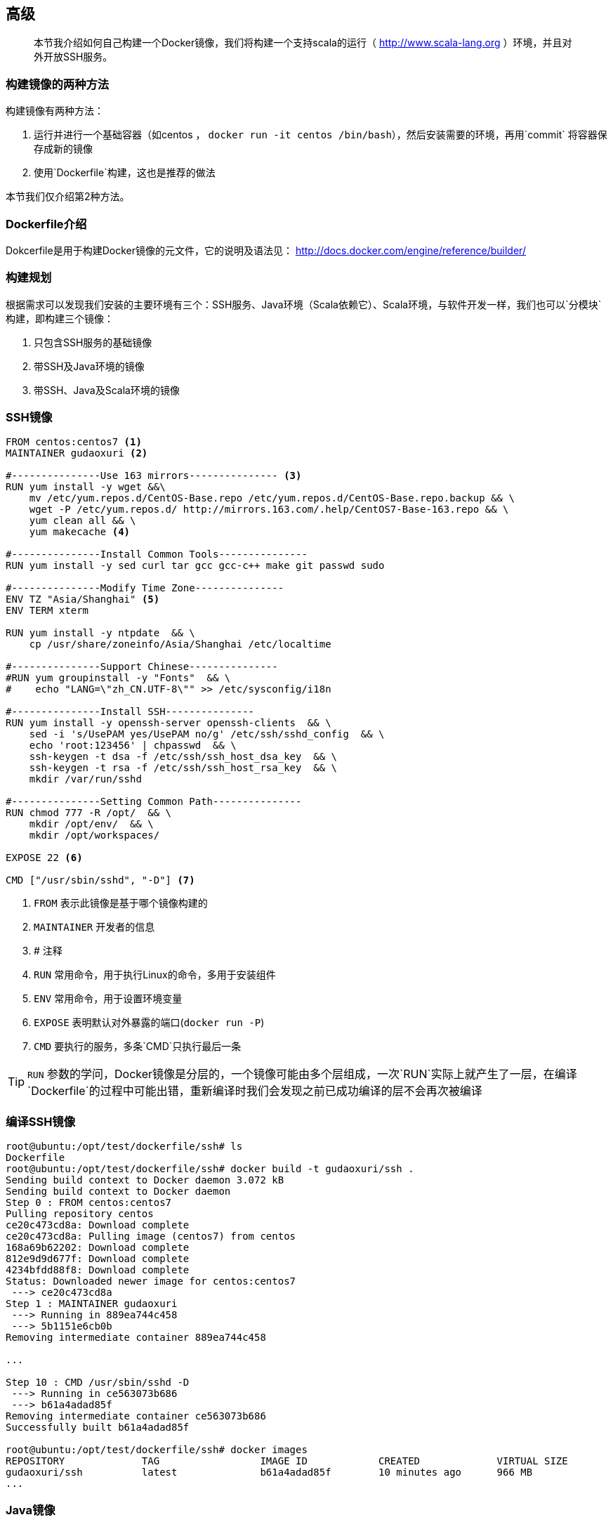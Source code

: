 == 高级

[quote]
____
本节我介绍如何自己构建一个Docker镜像，我们将构建一个支持scala的运行（ http://www.scala-lang.org ）环境，并且对外开放SSH服务。
____

=== 构建镜像的两种方法

构建镜像有两种方法：

. 运行并进行一个基础容器（如centos ， `docker run -it centos /bin/bash`），然后安装需要的环境，再用`commit` (((docker commit))) 将容器保存成新的镜像
. 使用`Dockerfile`构建，这也是推荐的做法

本节我们仅介绍第2种方法。

=== Dockerfile介绍

Dokcerfile是用于构建Docker镜像的元文件，它的说明及语法见： http://docs.docker.com/engine/reference/builder/

=== 构建规划

根据需求可以发现我们安装的主要环境有三个：SSH服务、Java环境（Scala依赖它）、Scala环境，与软件开发一样，我们也可以`分模块`构建，即构建三个镜像：

. 只包含SSH服务的基础镜像
. 带SSH及Java环境的镜像
. 带SSH、Java及Scala环境的镜像

=== SSH镜像

[source,script]
----
FROM centos:centos7 <1>
MAINTAINER gudaoxuri <2>

#---------------Use 163 mirrors--------------- <3>
RUN yum install -y wget &&\
    mv /etc/yum.repos.d/CentOS-Base.repo /etc/yum.repos.d/CentOS-Base.repo.backup && \
    wget -P /etc/yum.repos.d/ http://mirrors.163.com/.help/CentOS7-Base-163.repo && \
    yum clean all && \
    yum makecache <4>

#---------------Install Common Tools---------------
RUN yum install -y sed curl tar gcc gcc-c++ make git passwd sudo

#---------------Modify Time Zone---------------
ENV TZ "Asia/Shanghai" <5>
ENV TERM xterm

RUN yum install -y ntpdate  && \
    cp /usr/share/zoneinfo/Asia/Shanghai /etc/localtime

#---------------Support Chinese---------------
#RUN yum groupinstall -y "Fonts"  && \
#    echo "LANG=\"zh_CN.UTF-8\"" >> /etc/sysconfig/i18n

#---------------Install SSH---------------
RUN yum install -y openssh-server openssh-clients  && \
    sed -i 's/UsePAM yes/UsePAM no/g' /etc/ssh/sshd_config  && \
    echo 'root:123456' | chpasswd  && \
    ssh-keygen -t dsa -f /etc/ssh/ssh_host_dsa_key  && \
    ssh-keygen -t rsa -f /etc/ssh/ssh_host_rsa_key  && \
    mkdir /var/run/sshd

#---------------Setting Common Path---------------
RUN chmod 777 -R /opt/  && \
    mkdir /opt/env/  && \
    mkdir /opt/workspaces/

EXPOSE 22 <6>

CMD ["/usr/sbin/sshd", "-D"] <7>
----
<1> (((dockerfile FROM))) `FROM` 表示此镜像是基于哪个镜像构建的
<2> (((dockerfile MAINTAINER))) `MAINTAINER` 开发者的信息
<3> (((dockerfile #)))  # 注释
<4> (((dockerfile RUN))) `RUN` 常用命令，用于执行Linux的命令，多用于安装组件
<5> (((dockerfile ENV))) `ENV` 常用命令，用于设置环境变量
<6> (((dockerfile EXPOSE))) `EXPOSE` 表明默认对外暴露的端口(`docker run -P`)
<7> (((dockerfile CMD))) `CMD` 要执行的服务，多条`CMD`只执行最后一条

TIP: `RUN` 参数的学问，Docker镜像是分层的，一个镜像可能由多个层组成，一次`RUN`实际上就产生了一层，在编译`Dockerfile`的过程中可能出错，重新编译时我们会发现之前已成功编译的层不会再次被编译

=== 编译SSH镜像

[source,bash]
----
root@ubuntu:/opt/test/dockerfile/ssh# ls
Dockerfile
root@ubuntu:/opt/test/dockerfile/ssh# docker build -t gudaoxuri/ssh .
Sending build context to Docker daemon 3.072 kB
Sending build context to Docker daemon 
Step 0 : FROM centos:centos7
Pulling repository centos
ce20c473cd8a: Download complete 
ce20c473cd8a: Pulling image (centos7) from centos 
168a69b62202: Download complete 
812e9d9d677f: Download complete 
4234bfdd88f8: Download complete 
Status: Downloaded newer image for centos:centos7
 ---> ce20c473cd8a
Step 1 : MAINTAINER gudaoxuri
 ---> Running in 889ea744c458
 ---> 5b1151e6cb0b
Removing intermediate container 889ea744c458

...

Step 10 : CMD /usr/sbin/sshd -D
 ---> Running in ce563073b686
 ---> b61a4adad85f
Removing intermediate container ce563073b686
Successfully built b61a4adad85f

root@ubuntu:/opt/test/dockerfile/ssh# docker images
REPOSITORY             TAG                 IMAGE ID            CREATED             VIRTUAL SIZE
gudaoxuri/ssh          latest              b61a4adad85f        10 minutes ago      966 MB
...

----

=== Java镜像
[source,script]
----
FROM gudaoxuri/ssh:latest <1>
MAINTAINER gudaoxuri

#---------------Install Java---------------
RUN wget -P /opt/env/ --no-check-certificate --no-cookies --header "Cookie: oraclelicense=accept-securebackup-cookie"  http://download.oracle.com/otn-pub/java/jdk/8u60-b27/jdk-8u60-linux-x64.tar.gz  && \
    tar -xzf /opt/env/jdk-8u60-linux-x64.tar.gz -C /opt/env/  && \
    rm /opt/env/jdk-8u60-linux-x64.tar.gz  && \
    mv /opt/env/jdk1.8.0_60 /opt/env/java  && \
    echo "export JAVA_HOME=/opt/env/java" >> /etc/profile
ENV  JAVA_HOME /opt/env/java

RUN echo 'PATH=$PATH:$JAVA_HOME/bin' >> /etc/profile
ENV PATH $PATH:$JAVA_HOME/bin
----
<1> `gudaoxuri/ssh:latest` 就是我们之前编译的镜像

=== Scala镜像
[source,script]
----
FROM gudaoxuri/java:latest
MAINTAINER gudaoxuri

#---------------Install Scala---------------
RUN wget -P /opt/env/ http://downloads.typesafe.com/scala/2.10.6/scala-2.10.6.tgz  && \
    tar -xzf /opt/env/scala-2.10.6.tgz -C /opt/env/  && \
    rm /opt/env/scala-2.10.6.tgz  && \
    mv /opt/env/scala-2.10.6 /opt/env/scala  && \
    echo "export SCALA_HOME=/opt/env/scala" >> /etc/profile
ENV SCALA_HOME /opt/env/scala

RUN sed /^PATH=/d /etc/profile >> /etc/profile && \
   echo 'PATH=$PATH:$JAVA_HOME/bin:$SCALA_HOME/bin' >> /etc/profile
ENV PATH $PATH:$JAVA_HOME/bin:$SCALA_HOME/bin
----

=== 编译Java/Scala镜像

过程同上，略

=== 发布镜像

有了新的镜像后我们希望把这个镜像发布到`hub.docker.com`上去分享，有两种方式：

. 使用(((docker push))) `docker push` 发布前要先登录 (((docker login))) `docker login`
. 使用`github`发布

TIP: 介于国内网络环境恶劣，第1种方式失败概率很高，因为它上传的是生成的镜像（几百MB到几G不等），所以推荐使用第2种方式

NOTE: 请先注册`hub.docker.com` 及 `github.com` 的账号

==== 使用github发布镜像

IMPORTANT: 不要用`IE`操作，笔者使用`IE11`在`hub.docker.com`上操作时发生过不小的困扰。

* 在`hub.docker.com` 上建立`github`连接

image::images/deep_publish_link.png[]

* 在`github`中设置权限

image::images/deep_publish_git_auth.png[]

* 在`github`中建一个开源项目，注意要包含`Dockerfile`文件

image::images/deep_publish_create_git.png[]

* 在`github`中设置这个项目的权限

image::images/deep_publish_git_auth2.png[]

* 在`hub.docker.com` 上建立自动构建项目

image::images/deep_publish_create_auto.png[]

* 在`hub.docker.com` 上选择`github`上的项目

image::images/deep_publish_select_git.png[]

* 在`hub.docker.com` 上设置项目属性

image::images/deep_publish_create_image.png[]

* 不多时就构建好了

image::images/deep_publish_result.png[]

TIP: 更详细的说明见： https://docs.docker.com/docker-hub/github/



